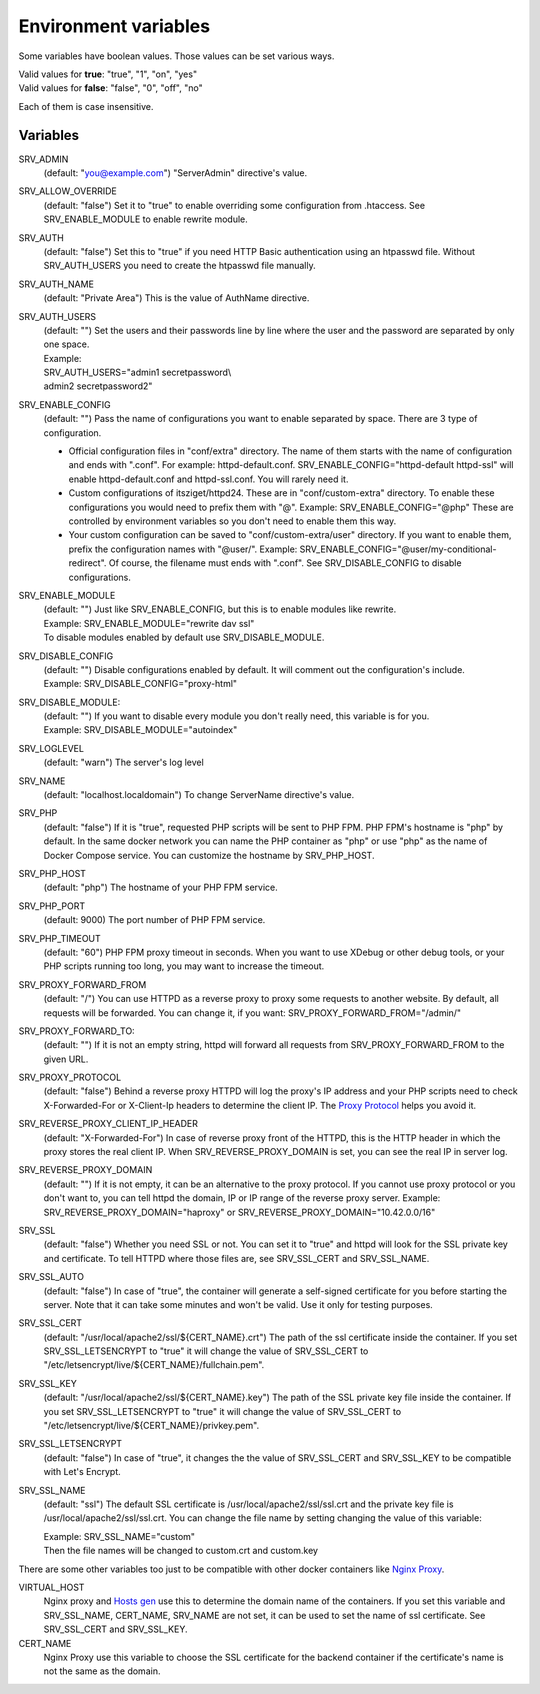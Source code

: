 Environment variables
=====================

Some variables have boolean values. Those values can be set various ways.

| Valid values for **true**: "true", "1", "on", "yes"
| Valid values for **false**: "false", "0", "off", "no"

Each of them is case insensitive.

Variables
---------

SRV_ADMIN
    (default: "you@example.com") "ServerAdmin" directive's value.
SRV_ALLOW_OVERRIDE
    (default: "false") Set it to "true" to enable overriding some configuration from .htaccess. See SRV_ENABLE_MODULE to enable rewrite module.
SRV_AUTH
    (default: "false") Set this to "true" if you need HTTP Basic authentication using an htpasswd file.
    Without SRV_AUTH_USERS you need to create the htpasswd file manually.
SRV_AUTH_NAME
    (default: "Private Area") This is the value of AuthName directive.
SRV_AUTH_USERS
    | (default: "") Set the users and their passwords line by line where the user and the password are separated by only one space.
    | Example:
    | SRV_AUTH_USERS="admin1 secretpassword\\
    | admin2 secretpassword2"
SRV_ENABLE_CONFIG
    (default: "") Pass the name of configurations you want to enable separated by space. There are 3 type of configuration.

    * Official configuration files in "conf/extra" directory. The name of them starts with the name of configuration and ends with ".conf".
      For example: httpd-default.conf. SRV_ENABLE_CONFIG="httpd-default httpd-ssl" will enable httpd-default.conf and httpd-ssl.conf. You will rarely need it.
    * Custom configurations of itsziget/httpd24. These are in "conf/custom-extra" directory.
      To enable these configurations you would need to prefix them with "@". Example: SRV_ENABLE_CONFIG="@php" These are controlled by environment variables so you don't need to enable them this way.
    * Your custom configuration can be saved to "conf/custom-extra/user" directory. If you want to enable them, prefix the configuration names with "@user/".
      Example: SRV_ENABLE_CONFIG="@user/my-conditional-redirect". Of course, the filename must ends with ".conf". See SRV_DISABLE_CONFIG to disable configurations.
SRV_ENABLE_MODULE
    | (default: "") Just like SRV_ENABLE_CONFIG, but this is to enable modules like rewrite.
    | Example: SRV_ENABLE_MODULE="rewrite dav ssl"
    | To disable modules enabled by default use SRV_DISABLE_MODULE.
SRV_DISABLE_CONFIG
    | (default: "") Disable configurations enabled by default. It will comment out the configuration's include.
    | Example: SRV_DISABLE_CONFIG="proxy-html"
SRV_DISABLE_MODULE:
    | (default: "") If you want to disable every module you don't really need, this variable is for you.
    | Example: SRV_DISABLE_MODULE="autoindex"
SRV_LOGLEVEL
    (default: "warn") The server's log level
SRV_NAME
    (default: "localhost.localdomain") To change ServerName directive's value.
SRV_PHP
    (default: "false") If it is "true", requested PHP scripts will be sent to PHP FPM. PHP FPM's hostname is "php" by default.
    In the same docker network you can name the PHP container as "php" or use "php" as the name of Docker Compose service.
    You can customize the hostname by SRV_PHP_HOST.
SRV_PHP_HOST
    (default: "php") The hostname of your PHP FPM service.
SRV_PHP_PORT
    (default: 9000) The port number of PHP FPM service.
SRV_PHP_TIMEOUT
    (default: "60") PHP FPM proxy timeout in seconds. When you want to use XDebug or other debug tools, or your PHP scripts
    running too long, you may want to increase the timeout.
SRV_PROXY_FORWARD_FROM
    (default: "/") You can use HTTPD as a reverse proxy to proxy some requests to another website.
    By default, all requests will be forwarded. You can change it, if you want:
    SRV_PROXY_FORWARD_FROM="/admin/"
SRV_PROXY_FORWARD_TO:
    (default: "") If it is not an empty string, httpd will forward all requests from SRV_PROXY_FORWARD_FROM to the given URL.
SRV_PROXY_PROTOCOL
    (default: "false") Behind a reverse proxy HTTPD will log the proxy's IP address and your PHP scripts need to check
    X-Forwarded-For or X-Client-Ip headers to determine the client IP. The
    `Proxy Protocol <https://httpd.apache.org/docs/2.4/mod/mod_remoteip.html#remoteipproxyprotocol>`_ helps you avoid it.
SRV_REVERSE_PROXY_CLIENT_IP_HEADER
    (default: "X-Forwarded-For") In case of reverse proxy front of the HTTPD, this is the HTTP header in which the proxy
    stores the real client IP. When SRV_REVERSE_PROXY_DOMAIN is set, you can see the real IP in server log.
SRV_REVERSE_PROXY_DOMAIN
    (default: "") If it is not empty, it can be an alternative to the proxy protocol. If you cannot use proxy protocol
    or you don't want to, you can tell httpd the domain, IP or IP range of the reverse proxy server.
    Example: SRV_REVERSE_PROXY_DOMAIN="haproxy" or SRV_REVERSE_PROXY_DOMAIN="10.42.0.0/16"
SRV_SSL
    (default: "false") Whether you need SSL or not. You can set it to "true" and httpd will look for the SSL private key
    and certificate. To tell HTTPD where those files are, see SRV_SSL_CERT and SRV_SSL_NAME.
SRV_SSL_AUTO
    (default: "false") In case of "true", the container will generate a self-signed certificate for you before starting the server.
    Note that it can take some minutes and won't be valid. Use it only for testing purposes.
SRV_SSL_CERT
    (default: "/usr/local/apache2/ssl/${CERT_NAME}.crt") The path of the ssl certificate inside the container.
    If you set SRV_SSL_LETSENCRYPT to "true" it will change the value of SRV_SSL_CERT to "/etc/letsencrypt/live/${CERT_NAME}/fullchain.pem".
SRV_SSL_KEY
    (default: "/usr/local/apache2/ssl/${CERT_NAME}.key") The path of the SSL private key file inside the container.
    If you set SRV_SSL_LETSENCRYPT to "true" it will change the value of SRV_SSL_CERT to "/etc/letsencrypt/live/${CERT_NAME}/privkey.pem".
SRV_SSL_LETSENCRYPT
    (default: "false") In case of "true", it changes the the value of SRV_SSL_CERT and SRV_SSL_KEY to be compatible with Let's Encrypt.
SRV_SSL_NAME
    (default: "ssl") The default SSL certificate is /usr/local/apache2/ssl/ssl.crt and the private key file is /usr/local/apache2/ssl/ssl.crt.
    You can change the file name by setting changing the value of this variable:

    | Example: SRV_SSL_NAME="custom"
    | Then the file names will be changed to custom.crt and custom.key


There are some other variables too just to be compatible with other docker containers like `Nginx Proxy <https://github.com/jwilder/nginx-proxy>`_.

VIRTUAL_HOST
    Nginx proxy and `Hosts gen <https://hub.docker.com/r/itsziget/hosts-gen/>`_ use this to determine the domain name of the containers.
    If you set this variable and SRV_SSL_NAME, CERT_NAME, SRV_NAME are not set, it can be used to set the name of ssl certificate.
    See SRV_SSL_CERT and SRV_SSL_KEY.
CERT_NAME
    Nginx Proxy use this variable to choose the SSL certificate for the backend container if the certificate's name is not the same as the domain.